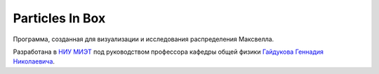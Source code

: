 Particles In Box
================
.. image:: https://travis-ci.org/Morozzzko/particles-in-box-python.svg?branch=master
    :target: https://travis-ci.org/Morozzzko/particles-in-box-python

Программа, созданная для визуализации и исследования распределения Максвелла.

Разработана в `НИУ МИЭТ <https://miet.ru/>`_ под руководством профессора кафедры общей физики `Гайдукова Геннадия Николаевича <https://miet.ru/person/44517>`_.
